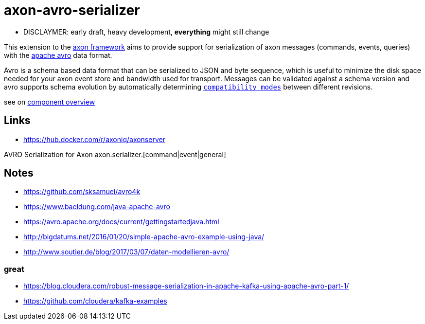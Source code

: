 = axon-avro-serializer

* DISCLAYMER: early draft, heavy development, *everything* might still change

This extension to the https://docs.axoniq.io/reference-guide/[axon framework] aims to
provide support for serialization of axon messages (commands, events, queries) with the
https://avro.apache.org/docs/current/[apache avro] data format.

Avro is a schema based data format that can be serialized to JSON and byte sequence, which is useful to minimize
the disk space needed for your axon event store and bandwidth used for transport.
Messages can be validated against a schema version and avro supports schema evolution by automatically determining
https://docs.confluent.io/platform/current/schema-registry/avro.html[`compatibility modes`] between different revisions.

see on link:/docs/README.md[component overview]




== Links

* <https://hub.docker.com/r/axoniq/axonserver>


AVRO Serialization for Axon axon.serializer.[command|event|general]



## Notes

* <https://github.com/sksamuel/avro4k>
* <https://www.baeldung.com/java-apache-avro>
* <https://avro.apache.org/docs/current/gettingstartedjava.html>
* <http://bigdatums.net/2016/01/20/simple-apache-avro-example-using-java/>
* <http://www.soutier.de/blog/2017/03/07/daten-modellieren-avro/>

### great

* <https://blog.cloudera.com/robust-message-serialization-in-apache-kafka-using-apache-avro-part-1/>
* <https://github.com/cloudera/kafka-examples>
